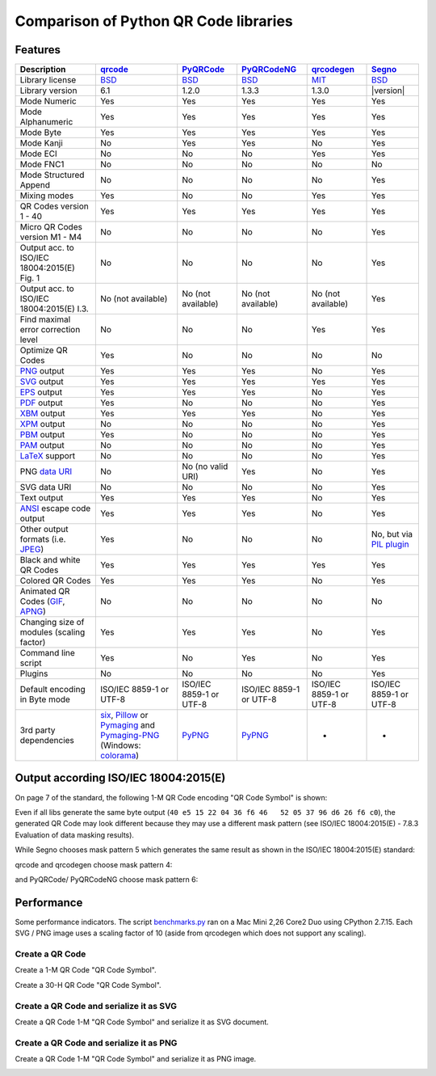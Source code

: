 Comparison of Python QR Code libraries
======================================

Features
--------

============================================    ==================    ===================    ===================    ==================    ========
Description                                     `qrcode`_             `PyQRCode`_            `PyQRCodeNG`_          `qrcodegen`_          `Segno`_
============================================    ==================    ===================    ===================    ==================    ========
Library license                                 `BSD`_                `BSD`_                 `BSD`_                 `MIT`_                `BSD`_
Library version                                 6.1                   1.2.0                  1.3.3                  1.3.0                 |version|
Mode Numeric                                    Yes                   Yes                    Yes                    Yes                   Yes
Mode Alphanumeric                               Yes                   Yes                    Yes                    Yes                   Yes
Mode Byte                                       Yes                   Yes                    Yes                    Yes                   Yes
Mode Kanji                                      No                    Yes                    Yes                    No                    Yes
Mode ECI                                        No                    No                     No                     Yes                   Yes
Mode FNC1                                       No                    No                     No                     No                    No
Mode Structured Append                          No                    No                     No                     No                    Yes
Mixing modes                                    Yes                   No                     No                     Yes                   Yes
QR Codes version 1 - 40                         Yes                   Yes                    Yes                    Yes                   Yes
Micro QR Codes version M1 - M4                  No                    No                     No                     No                    Yes
Output acc. to ISO/IEC 18004:2015(E) Fig. 1     No                    No                     No                     No                    Yes
Output acc. to ISO/IEC 18004:2015(E) I.3.       No (not available)    No (not available)     No (not available)     No (not available)    Yes
Find maximal error correction level             No                    No                     No                     Yes                   Yes
Optimize QR Codes                               Yes                   No                     No                     No                    No
`PNG`_ output                                   Yes                   Yes                    Yes                    No                    Yes
`SVG`_ output                                   Yes                   Yes                    Yes                    Yes                   Yes
`EPS`_ output                                   Yes                   Yes                    Yes                    No                    Yes
`PDF`_ output                                   Yes                   No                     No                     No                    Yes
`XBM`_ output                                   Yes                   Yes                    Yes                    No                    Yes
`XPM`_ output                                   No                    No                     No                     No                    Yes
`PBM`_ output                                   Yes                   No                     No                     No                    Yes
`PAM`_ output                                   No                    No                     No                     No                    Yes
`LaTeX`_ support                                No                    No                     No                     No                    Yes
PNG `data URI`_                                 No                    No (no valid URI)      Yes                    No                    Yes
SVG data URI                                    No                    No                     No                     No                    Yes
Text output                                     Yes                   Yes                    Yes                    No                    Yes
`ANSI`_ escape code output                      Yes                   Yes                    Yes                    No                    Yes
Other output formats (i.e. `JPEG`_)             Yes                   No                     No                     No                    No, but via `PIL plugin`_
Black and white QR Codes                        Yes                   Yes                    Yes                    Yes                   Yes
Colored QR Codes                                Yes                   Yes                    Yes                    No                    Yes
Animated QR Codes (`GIF`_, `APNG`_)             No                    No                     No                     No                    No
Changing size of modules (scaling factor)       Yes                   Yes                    Yes                    No                    Yes
Command line script                             Yes                   No                     Yes                    No                    Yes
Plugins                                         No                    No                     No                     No                    Yes
Default encoding in Byte mode                   ISO/IEC 8859-1        ISO/IEC 8859-1         ISO/IEC 8859-1         ISO/IEC 8859-1        ISO/IEC 8859-1
                                                or UTF-8              or UTF-8               or UTF-8               or UTF-8              or UTF-8
3rd party dependencies                          `six`_,               `PyPNG`_               `PyPNG`_               -                     -
                                                `Pillow`_ or
                                                `Pymaging`_ and
                                                `Pymaging-PNG`_
                                                (Windows:
                                                `colorama`_)
============================================    ==================    ===================    ===================    ==================    ========


Output according ISO/IEC 18004:2015(E)
--------------------------------------

On page 7 of the standard, the following 1-M QR Code encoding "QR Code Symbol" is
shown:

.. image:: _static/iso_fig1_1m.png
    :alt: 1-M QR Code encoding 'QR Code Symbol'

Even if all libs generate the same byte output (``40 e5 15 22 04 36 f6 46   52 05 37 96 d6 26 f6 c0``),
the generated QR Code may look different because they may use a different mask
pattern (see ISO/IEC 18004:2015(E) - 7.8.3 Evaluation of data masking results).

While Segno chooses mask pattern 5 which generates the same result as shown
in the ISO/IEC 18004:2015(E) standard:

.. image:: _static/iso_fig1_1m_segno.png
    :alt: 1-M QR Code encoding 'QR COde Symbol' by Segno

qrcode and qrcodegen choose mask pattern 4:

.. image:: _static/iso_fig1_1m_qrcode.png
    :alt: 1-M QR Code encoding 'QR COde Symbol' by qrcode

and PyQRCode/ PyQRCodeNG choose mask pattern 6:

.. image:: _static/iso_fig1_1m_pyqrcode.png
    :alt: 1-M QR Code encoding 'QR COde Symbol' by PyQRCode


Performance
-----------

Some performance indicators. The script `benchmarks.py`_ ran on a
Mac Mini 2,26 Core2 Duo using CPython 2.7.15. Each SVG / PNG image uses a
scaling factor of 10 (aside from qrcodegen which does not support any scaling).


Create a QR Code
^^^^^^^^^^^^^^^^

Create a 1-M QR Code "QR Code Symbol".

.. image:: _static/chart_create_1m.svg
    :alt: Chart showing the results of creating a 1-M QR Code.


Create a 30-H QR Code "QR Code Symbol".

.. image:: _static/chart_create_30h.svg
    :alt: Chart showing the results of creating a 30-H QR Code.


Create a QR Code and serialize it as SVG
^^^^^^^^^^^^^^^^^^^^^^^^^^^^^^^^^^^^^^^^

Create a QR Code 1-M "QR Code Symbol" and serialize it as SVG document.


.. image:: _static/chart_svg.svg
    :alt: Chart showing the results of creating a 1-M QR Code and export it as SVG image.



Create a QR Code and serialize it as PNG
^^^^^^^^^^^^^^^^^^^^^^^^^^^^^^^^^^^^^^^^

Create a QR Code 1-M "QR Code Symbol" and serialize it as PNG image.

.. image:: _static/chart_png.svg
    :alt: Chart showing the results of creating a 1-M QR Code and export it as SVG image.


.. _qrcode: https://pypi.org/project/qrcode/
.. _PyQRCode: https://pypi.org/project/PyQRCode/
.. _PyQRCodeNG: https://pypi.org/project/PyQRCodeNG/
.. _qrcodegen: https://pypi.org/project/qrcodegen/
.. _Segno: https://pypi.org/project/segno/
.. _BSD: http://opensource.org/licenses/BSD-3-Clause
.. _MIT: http://opensource.org/licenses/MIT
.. _PNG: https://en.wikipedia.org/wiki/Portable_Network_Graphics
.. _SVG: https://en.wikipedia.org/wiki/Scalable_Vector_Graphics
.. _EPS: https://en.wikipedia.org/wiki/Encapsulated_PostScript
.. _PDF: https://en.wikipedia.org/wiki/Portable_Document_Format
.. _XBM: https://en.wikipedia.org/wiki/X_BitMap
.. _XPM: https://de.wikipedia.org/wiki/X_PixMap
.. _PBM: https://en.wikipedia.org/wiki/Netpbm_format
.. _PAM: https://en.wikipedia.org/wiki/Netpbm#PAM_graphics_format
.. _LaTeX: https://en.wikipedia.org/wiki/LaTeX
.. _data URI: https://en.wikipedia.org/wiki/Data_URI_scheme
.. _ANSI: https://en.wikipedia.org/wiki/ANSI_escape_code
.. _JPEG: https://en.wikipedia.org/wiki/JPEG
.. _six: https://pypi.org/project/six/
.. _PyPNG: https://pypi.org/project/pypng/
.. _Pymaging: https://github.com/ojii/pymaging
.. _Pymaging-PNG: https://github.com/ojii/pymaging-png
.. _PIL: https://pypi.org/project/PIL/
.. _Pillow: https://pypi.org/project/Pillow/
.. _colorama: https://pypi.org/project/colorama/
.. _PIL plugin: https://github.com/heuer/segno-pil
.. _benchmarks.py: https://github.com/heuer/segno/blob/master/sandbox/benchmarks.py
.. _GIF: https://en.wikipedia.org/wiki/GIF#Animated_GIF
.. _APNG: https://en.wikipedia.org/wiki/Animated_Portable_Network_Graphics
